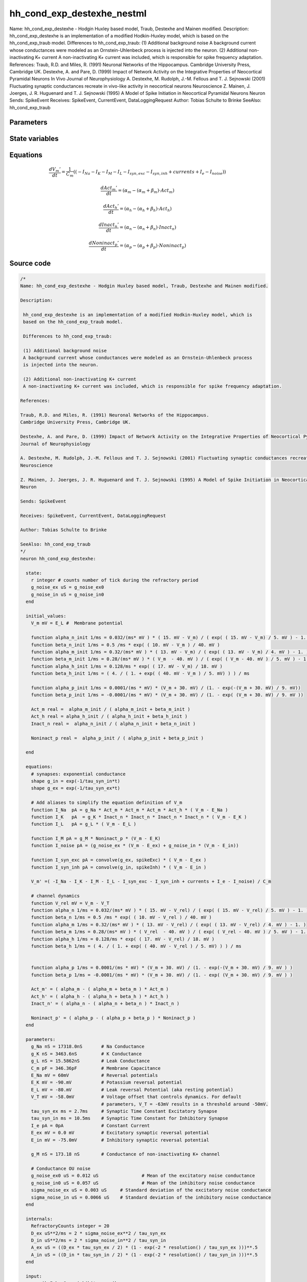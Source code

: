 hh_cond_exp_destexhe_nestml
===========================

Name: hh_cond_exp_destexhe - Hodgin Huxley based model, Traub, Destexhe and Mainen modified. Description: hh_cond_exp_destexhe is an implementation of a modified Hodkin-Huxley model, which is based on the hh_cond_exp_traub model. Differences to hh_cond_exp_traub: (1) Additional background noise A background current whose conductances were modeled as an Ornstein-Uhlenbeck process is injected into the neuron. (2) Additional non-inactivating K+ current A non-inactivating K+ current was included, which is responsible for spike frequency adaptation. References: Traub, R.D. and Miles, R. (1991) Neuronal Networks of the Hippocampus. Cambridge University Press, Cambridge UK. Destexhe, A. and Pare, D. (1999) Impact of Network Activity on the Integrative Properties of Neocortical Pyramidal Neurons In Vivo Journal of Neurophysiology A. Destexhe, M. Rudolph, J.-M. Fellous and T. J. Sejnowski (2001) Fluctuating synaptic conductances recreate in vivo-like activity in neocortical neurons Neuroscience Z. Mainen, J. Joerges, J. R. Huguenard and T. J. Sejnowski (1995) A Model of Spike Initiation in Neocortical Pyramidal Neurons Neuron Sends: SpikeEvent Receives: SpikeEvent, CurrentEvent, DataLoggingRequest Author: Tobias Schulte to Brinke SeeAlso: hh_cond_exp_traub



Parameters
----------



.. csv-table::
    :header: "Name", "Physical unit", "Default value", "Description"
    :widths: auto    
    "g_Na", "nS", "17318.0nS", "Na Conductance"    
    "g_K", "nS", "3463.6nS", "K Conductance"    
    "g_L", "nS", "15.5862nS", "Leak Conductance"    
    "C_m", "pF", "346.36pF", "Membrane Capacitance"    
    "E_Na", "mV", "60mV", "Reversal potentials"    
    "E_K", "mV", "-90.0mV", "Potassium reversal potential"    
    "E_L", "mV", "-80.0mV", "Leak reversal Potential (aka resting potential)"    
    "V_T", "mV", "-58.0mV", "Voltage offset that controls dynamics. For default"    
    "tau_syn_ex", "ms", "2.7ms", "parameters, V_T = -63mV results in a threshold around -50mV.Synaptic Time Constant Excitatory Synapse"    
    "tau_syn_in", "ms", "10.5ms", "Synaptic Time Constant for Inhibitory Synapse"    
    "I_e", "pA", "0pA", "Constant Current"    
    "E_ex", "mV", "0.0mV", "Excitatory synaptic reversal potential"    
    "E_in", "mV", "-75.0mV", "Inhibitory synaptic reversal potential"    
    "g_M", "nS", "173.18nS", "Conductance of non-inactivating K+ channel"    
    "g_noise_ex0", "uS", "0.012uS", "Conductance OU noiseMean of the excitatory noise conductance"    
    "g_noise_in0", "uS", "0.057uS", "Mean of the inhibitory noise conductance"    
    "sigma_noise_ex", "uS", "0.003uS", "Standard deviation of the excitatory noise conductance"    
    "sigma_noise_in", "uS", "0.0066uS", "Standard deviation of the inhibitory noise conductance"




State variables
---------------

.. csv-table::
    :header: "Name", "Physical unit", "Default value", "Description"
    :widths: auto    
    "V_m", "mV", "E_L", "Membrane potential"    
    "alpha_n_init", "1 / ms", "0.032 / (ms * mV) * (15.0mV - V_m) / (exp((15.0mV - V_m) / 5.0mV) - 1.0)", ""    
    "beta_n_init", "1 / ms", "0.5 / ms * exp((10.0mV - V_m) / 40.0mV)", ""    
    "alpha_m_init", "1 / ms", "0.32 / (ms * mV) * (13.0mV - V_m) / (exp((13.0mV - V_m) / 4.0mV) - 1.0)", ""    
    "beta_m_init", "1 / ms", "0.28 / (ms * mV) * (V_m - 40.0mV) / (exp((V_m - 40.0mV) / 5.0mV) - 1.0)", ""    
    "alpha_h_init", "1 / ms", "0.128 / ms * exp((17.0mV - V_m) / 18.0mV)", ""    
    "beta_h_init", "1 / ms", "(4.0 / (1.0 + exp((40.0mV - V_m) / 5.0mV))) / ms", ""    
    "alpha_p_init", "1 / ms", "0.0001 / (ms * mV) * (V_m + 30.0mV) / (1.0 - exp(-(V_m + 30.0mV) / 9.0mV))", ""    
    "beta_p_init", "1 / ms", "-0.0001 / (ms * mV) * (V_m + 30.0mV) / (1.0 - exp((V_m + 30.0mV) / 9.0mV))", ""    
    "Act_m", "real", "alpha_m_init / (alpha_m_init + beta_m_init)", ""    
    "Act_h", "real", "alpha_h_init / (alpha_h_init + beta_h_init)", ""    
    "Inact_n", "real", "alpha_n_init / (alpha_n_init + beta_n_init)", ""    
    "Noninact_p", "real", "alpha_p_init / (alpha_p_init + beta_p_init)", ""




Equations
---------




.. math::
   \frac{ dV_{m}' } { dt }= \frac 1 { C_{m} } \left( { (-I_{Na} - I_{K} - I_{M} - I_{L} - I_{syn,exc} - I_{syn,inh} + currents + I_{e} - I_{noise}) } \right) 


.. math::
   \frac{ dAct_{m}' } { dt }= (\alpha_{m} - (\alpha_{m} + \beta_{m}) \cdot Act_{m})


.. math::
   \frac{ dAct_{h}' } { dt }= (\alpha_{h} - (\alpha_{h} + \beta_{h}) \cdot Act_{h})


.. math::
   \frac{ dInact_{n}' } { dt }= (\alpha_{n} - (\alpha_{n} + \beta_{n}) \cdot Inact_{n})


.. math::
   \frac{ dNoninact_{p}' } { dt }= (\alpha_{p} - (\alpha_{p} + \beta_{p}) \cdot Noninact_{p})





Source code
-----------

.. code:: nestml

   /*
   Name: hh_cond_exp_destexhe - Hodgin Huxley based model, Traub, Destexhe and Mainen modified.

   Description:

    hh_cond_exp_destexhe is an implementation of a modified Hodkin-Huxley model, which is
    based on the hh_cond_exp_traub model.

    Differences to hh_cond_exp_traub:

    (1) Additional background noise
    A background current whose conductances were modeled as an Ornstein-Uhlenbeck process
    is injected into the neuron.

    (2) Additional non-inactivating K+ current
    A non-inactivating K+ current was included, which is responsible for spike frequency adaptation.

   References:

   Traub, R.D. and Miles, R. (1991) Neuronal Networks of the Hippocampus.
   Cambridge University Press, Cambridge UK.

   Destexhe, A. and Pare, D. (1999) Impact of Network Activity on the Integrative Properties of Neocortical Pyramidal Neurons In Vivo
   Journal of Neurophysiology

   A. Destexhe, M. Rudolph, J.-M. Fellous and T. J. Sejnowski (2001) Fluctuating synaptic conductances recreate in vivo-like activity in neocortical neurons
   Neuroscience

   Z. Mainen, J. Joerges, J. R. Huguenard and T. J. Sejnowski (1995) A Model of Spike Initiation in Neocortical Pyramidal Neurons
   Neuron

   Sends: SpikeEvent

   Receives: SpikeEvent, CurrentEvent, DataLoggingRequest

   Author: Tobias Schulte to Brinke

   SeeAlso: hh_cond_exp_traub
   */
   neuron hh_cond_exp_destexhe:

     state:
       r integer # counts number of tick during the refractory period
       g_noise_ex uS = g_noise_ex0
       g_noise_in uS = g_noise_in0
     end

     initial_values:
       V_m mV = E_L #  Membrane potential

       function alpha_n_init 1/ms = 0.032/(ms* mV ) * ( 15. mV - V_m) / ( exp( ( 15. mV - V_m) / 5. mV ) - 1. )
       function beta_n_init 1/ms = 0.5 /ms * exp( ( 10. mV - V_m ) / 40. mV )
       function alpha_m_init 1/ms = 0.32/(ms* mV ) * ( 13. mV - V_m) / ( exp( ( 13. mV - V_m) / 4. mV ) - 1. )
       function beta_m_init 1/ms = 0.28/(ms* mV ) * ( V_m  - 40. mV ) / ( exp( ( V_m - 40. mV ) / 5. mV ) - 1. )
       function alpha_h_init 1/ms = 0.128/ms * exp( ( 17. mV - V_m) / 18. mV )
       function beta_h_init 1/ms = ( 4. / ( 1. + exp( ( 40. mV - V_m ) / 5. mV) ) ) / ms
    
       function alpha_p_init 1/ms = 0.0001/(ms * mV) * (V_m + 30. mV) / (1. - exp(-(V_m + 30. mV) / 9. mV))
       function beta_p_init 1/ms = -0.0001/(ms * mV) * (V_m + 30. mV) / (1. - exp( (V_m + 30. mV) / 9. mV ))

       Act_m real =  alpha_m_init / ( alpha_m_init + beta_m_init )
       Act_h real = alpha_h_init / ( alpha_h_init + beta_h_init )
       Inact_n real =  alpha_n_init / ( alpha_n_init + beta_n_init )
    
       Noninact_p real =  alpha_p_init / ( alpha_p_init + beta_p_init )
	
     end

     equations:
       # synapses: exponential conductance
       shape g_in = exp(-1/tau_syn_in*t)
       shape g_ex = exp(-1/tau_syn_ex*t)

       # Add aliases to simplify the equation definition of V_m
       function I_Na  pA = g_Na * Act_m * Act_m * Act_m * Act_h * ( V_m - E_Na )
       function I_K   pA  = g_K * Inact_n * Inact_n * Inact_n * Inact_n * ( V_m - E_K )
       function I_L   pA = g_L * ( V_m - E_L )
    
       function I_M pA = g_M * Noninact_p * (V_m - E_K)
       function I_noise pA = (g_noise_ex * (V_m - E_ex) + g_noise_in * (V_m - E_in))
    
       function I_syn_exc pA = convolve(g_ex, spikeExc) * ( V_m - E_ex )
       function I_syn_inh pA = convolve(g_in, spikeInh) * ( V_m - E_in )

       V_m' =( -I_Na - I_K - I_M - I_L - I_syn_exc - I_syn_inh + currents + I_e - I_noise) / C_m

       # channel dynamics
       function V_rel mV = V_m - V_T
       function alpha_n 1/ms = 0.032/(ms* mV ) * ( 15. mV - V_rel) / ( exp( ( 15. mV - V_rel) / 5. mV ) - 1. )
       function beta_n 1/ms = 0.5 /ms * exp( ( 10. mV - V_rel ) / 40. mV )
       function alpha_m 1/ms = 0.32/(ms* mV ) * ( 13. mV - V_rel) / ( exp( ( 13. mV - V_rel) / 4. mV ) - 1. )
       function beta_m 1/ms = 0.28/(ms* mV ) * ( V_rel  - 40. mV ) / ( exp( ( V_rel - 40. mV ) / 5. mV ) - 1. )
       function alpha_h 1/ms = 0.128/ms * exp( ( 17. mV - V_rel) / 18. mV )
       function beta_h 1/ms = ( 4. / ( 1. + exp( ( 40. mV - V_rel ) / 5. mV) ) ) / ms
    
    
       function alpha_p 1/ms = 0.0001/(ms * mV) * (V_m + 30. mV) / (1. - exp(-(V_m + 30. mV) / 9. mV ) )
       function beta_p 1/ms = -0.0001/(ms * mV) * (V_m + 30. mV) / (1. - exp( (V_m + 30. mV) / 9. mV ) )

       Act_m' = ( alpha_m - ( alpha_m + beta_m ) * Act_m )
       Act_h' = ( alpha_h - ( alpha_h + beta_h ) * Act_h )
       Inact_n' = ( alpha_n - ( alpha_n + beta_n ) * Inact_n )
    
       Noninact_p' = ( alpha_p - ( alpha_p + beta_p ) * Noninact_p )
     end

     parameters:
       g_Na nS = 17318.0nS       # Na Conductance
       g_K nS = 3463.6nS         # K Conductance
       g_L nS = 15.5862nS        # Leak Conductance
       C_m pF = 346.36pF         # Membrane Capacitance
       E_Na mV = 60mV            # Reversal potentials
       E_K mV = -90.mV           # Potassium reversal potential
       E_L mV = -80.mV           # Leak reversal Potential (aka resting potential)
       V_T mV = -58.0mV          # Voltage offset that controls dynamics. For default
                                 # parameters, V_T = -63mV results in a threshold around -50mV.
       tau_syn_ex ms = 2.7ms     # Synaptic Time Constant Excitatory Synapse
       tau_syn_in ms = 10.5ms    # Synaptic Time Constant for Inhibitory Synapse
       I_e pA = 0pA              # Constant Current
       E_ex mV = 0.0 mV          # Excitatory synaptic reversal potential
       E_in mV = -75.0mV         # Inhibitory synaptic reversal potential
    
       g_M nS = 173.18 nS        # Conductance of non-inactivating K+ channel
	
       # Conductance OU noise
       g_noise_ex0 uS = 0.012 uS		# Mean of the excitatory noise conductance
       g_noise_in0 uS = 0.057 uS		# Mean of the inhibitory noise conductance
       sigma_noise_ex uS = 0.003 uS	# Standard deviation of the excitatory noise conductance
       sigma_noise_in uS = 0.0066 uS	# Standard deviation of the inhibitory noise conductance
     end

     internals:
       RefractoryCounts integer = 20
       D_ex uS**2/ms = 2 * sigma_noise_ex**2 / tau_syn_ex
       D_in uS**2/ms = 2 * sigma_noise_in**2 / tau_syn_in
       A_ex uS = ((D_ex * tau_syn_ex / 2) * (1 - exp(-2 * resolution() / tau_syn_ex )))**.5
       A_in uS = ((D_in * tau_syn_in / 2) * (1 - exp(-2 * resolution() / tau_syn_in )))**.5
     end

     input:
         spikeInh nS <- inhibitory spike
         spikeExc nS <- excitatory spike
         currents pA <- current
     end

     output: spike

     update:
       U_old mV = V_m
       integrate_odes()

       g_noise_ex = g_noise_ex0 + (g_noise_ex - g_noise_ex0) * exp(-resolution() / tau_syn_ex) + A_ex * random_normal(0, 1)	
       g_noise_in = g_noise_in0 + (g_noise_in - g_noise_in0) * exp(-resolution() / tau_syn_in) + A_in * random_normal(0, 1)	

       # sending spikes: crossing 0 mV, pseudo-refractoriness and local maximum...
       if r > 0:
         r -= 1
       elif V_m > V_T + 30mV and U_old > V_m:
         r = RefractoryCounts
         emit_spike()
       end

     end

   end




.. footer::

   Generated at 2020-02-21 10:47:40.459824